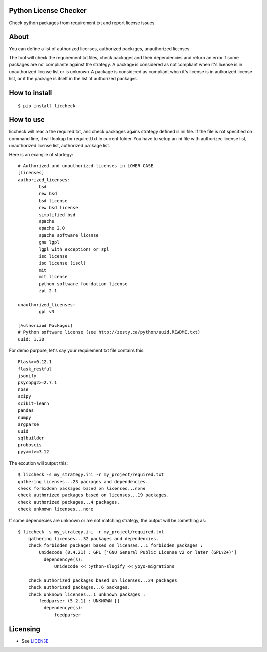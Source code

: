 Python License Checker
======================

Check python packages from requirement.txt and report license issues.

About
=====

You can define a list of authorized licenses, authorized packages,
unauthorized licenses.

The tool will check the requirement.txt files, check packages and their
dependencies and return an error if some packages are not compliante
against the strategy. A package is considered as not compliant when it's license 
is in unauthorized license list or is unknown. A package is considered as compliant when it's 
license is in authorized license list, or if the package is itself in the list of
authorized packages.

How to install
==============

::

	$ pip install liccheck


How to use
==========

liccheck will read a the required.txt, and check packages agains strategy defined in ini file.
If the file is not specified on command line, it will lookup for required.txt in current folder.
You have to setup an ini file with authorized license list, unauthorized license list, authorized package list.

Here is an example of startegy:
::

	# Authorized and unauthorized licenses in LOWER CASE
	[Licenses]
	authorized_licenses:
		bsd
		new bsd
		bsd license
		new bsd license
		simplified bsd
		apache
		apache 2.0
		apache software license
		gnu lgpl
		lgpl with exceptions or zpl
		isc license
		isc license (iscl)
		mit
		mit license
		python software foundation license
		zpl 2.1

	unauthorized_licenses:
		gpl v3

	[Authorized Packages]
	# Python software license (see http://zesty.ca/python/uuid.README.txt)
	uuid: 1.30    


For demo purpose, let's say your requirement.txt file contains this:
::

	Flask>=0.12.1
	flask_restful
	jsonify
	psycopg2>=2.7.1
	nose
	scipy
	scikit-learn
	pandas
	numpy
	argparse
	uuid
	sqlbuilder
	proboscis
	pyyaml>=3.12

The excution will output this:
::

    $ liccheck -s my_strategy.ini -r my_project/required.txt
    gathering licenses...23 packages and dependencies.
    check forbidden packages based on licenses...none
    check authorized packages based on licenses...19 packages.
    check authorized packages...4 packages.
    check unknown licenses...none

If some dependecies are unknown or are not matching strategy, the output will be something as:
::

    $ liccheck -s my_strategy.ini -r my_project/required.txt
	gathering licenses...32 packages and dependencies.
	check forbidden packages based on licenses...1 forbidden packages :
	    Unidecode (0.4.21) : GPL ['GNU General Public License v2 or later (GPLv2+)']
	      dependencye(s):
	          Unidecode << python-slugify << yoyo-migrations

	check authorized packages based on licenses...24 packages.
	check authorized packages...6 packages.
	check unknown licenses...1 unknown packages :
	    feedparser (5.2.1) : UNKNOWN []
	      dependencye(s):
	          feedparser

Licensing
=========

-  See `LICENSE <LICENSE>`__